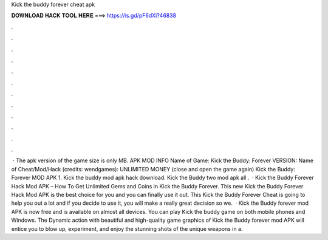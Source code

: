 Kick the buddy forever cheat apk

𝐃𝐎𝐖𝐍𝐋𝐎𝐀𝐃 𝐇𝐀𝐂𝐊 𝐓𝐎𝐎𝐋 𝐇𝐄𝐑𝐄 ===> https://is.gd/pF6dXi?46838

.

.

.

.

.

.

.

.

.

.

.

.

 · The apk version of the game size is only MB. APK MOD INFO Name of Game: Kick the Buddy: Forever VERSION: Name of Cheat/Mod/Hack (credits: wendgames): UNLIMITED MONEY (close and open the game again) Kick the Buddy: Forever MOD APK 1. Kick the buddy mod apk hack download. Kick the Buddy two mod apk all .  · Kick the Buddy Forever Hack Mod APK – How To Get Unlimited Gems and Coins in Kick the Buddy Forever. This new Kick the Buddy Forever Hack Mod APK is the best choice for you and you can finally use it out. This Kick the Buddy Forever Cheat is going to help you out a lot and if you decide to use it, you will make a really great decision so we.  · Kick the Buddy forever mod APK is now free and is available on almost all devices. You can play Kick the buddy game on both mobile phones and Windows. The Dynamic action with beautiful and high-quality game graphics of Kick the Buddy forever mod APK will entice you to blow up, experiment, and enjoy the stunning shots of the unique weapons in a.